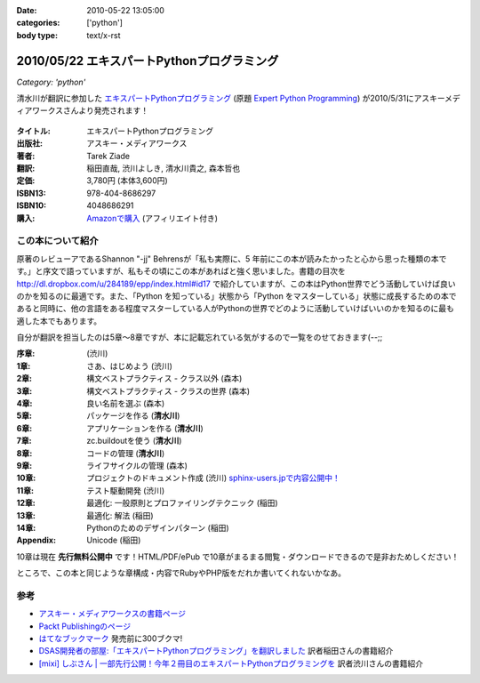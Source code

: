 :date: 2010-05-22 13:05:00
:categories: ['python']
:body type: text/x-rst

===========================================
2010/05/22 エキスパートPythonプログラミング
===========================================

*Category: 'python'*

清水川が翻訳に参加した `エキスパートPythonプログラミング`_ (原題 `Expert Python Programming`_) が2010/5/31にアスキーメディアワークスさんより発売されます！

.. _`エキスパートPythonプログラミング`: http://ascii.asciimw.jp/books/books/detail/978-4-04-868629-7.shtml
.. _`Expert Python Programming`: http://www.packtpub.com/expert-python-programming/book

.. figure:: expert_python_programming_ja.jpg

:タイトル: エキスパートPythonプログラミング
:出版社: アスキー・メディアワークス
:著者: Tarek Ziade
:翻訳: 稲田直哉, 渋川よしき, 清水川貴之, 森本哲也
:定価: 3,780円 (本体3,600円)
:ISBN13: 978-404-8686297
:ISBN10: 4048686291
:購入: `Amazonで購入`_ (アフィリエイト付き)

.. figure:: http://rcm-images.amazon.com/images/G/09/extranet/associates/buttons/remote-buy-jp1.gif
  :target: http://astore.amazon.co.jp/freiaweb-22/detail/4048686291
  :alt: Amazon.co.jpで買う

.. _`Amazonで購入`: http://astore.amazon.co.jp/freiaweb-22/detail/4048686291


この本について紹介
------------------

原著のレビューアであるShannon "-jj" Behrensが「私も実際に、5 年前にこの本が読みたかったと心から思った種類の本です。」と序文で語っていますが、私もその頃にこの本があればと強く思いました。書籍の目次を http://dl.dropbox.com/u/284189/epp/index.html#id17 で紹介していますが、この本はPython世界でどう活動していけば良いのかを知るのに最適です。また、「Python を知っている」状態から「Python をマスターしている」状態に成長するための本であると同時に、他の言語をある程度マスターしている人がPythonの世界でどのように活動していけばいいのかを知るのに最も適した本でもあります。

自分が翻訳を担当したのは5章～8章ですが、本に記載忘れている気がするので一覧をのせておきます(--;;

:序章: (渋川)
:1章: さあ、はじめよう (渋川)
:2章: 構文ベストプラクティス - クラス以外 (森本)
:3章: 構文ベストプラクティス - クラスの世界 (森本)
:4章: 良い名前を選ぶ (森本)
:5章: パッケージを作る (**清水川**)
:6章: アプリケーションを作る (**清水川**)
:7章: zc.buildoutを使う (**清水川**)
:8章: コードの管理 (**清水川**)
:9章: ライフサイクルの管理 (森本)
:10章: プロジェクトのドキュメント作成 (渋川) `sphinx-users.jpで内容公開中！`_
:11章: テスト駆動開発 (渋川)
:12章: 最適化: 一般原則とプロファイリングテクニック (稲田)
:13章: 最適化: 解法 (稲田)
:14章: Pythonのためのデザインパターン (稲田)
:Appendix: Unicode (稲田)

.. _`sphinx-users.jpで内容公開中！`: http://sphinx-users.jp/articles/index.html#id3

10章は現在 **先行無料公開中** です！HTML/PDF/ePub で10章がまるまる閲覧・ダウンロードできるので是非おためしください！

ところで、この本と同じような章構成・内容でRubyやPHP版をだれか書いてくれないかなあ。

参考
------

* `アスキー・メディアワークスの書籍ページ`_
* `Packt Publishingのページ`_
* `はてなブックマーク`_ 発売前に300ブクマ!
* `DSAS開発者の部屋:「エキスパートPythonプログラミング」を翻訳しました`_ 訳者稲田さんの書籍紹介
* `[mixi] しぶさん | 一部先行公開！今年２冊目のエキスパートPythonプログラミングを`_ 訳者渋川さんの書籍紹介

.. _`[mixi] しぶさん | 一部先行公開！今年２冊目のエキスパートPythonプログラミングを`: http://mixi.jp/view_diary.pl?id=1493809074&owner_id=176757
.. _`DSAS開発者の部屋:「エキスパートPythonプログラミング」を翻訳しました`: http://dsas.blog.klab.org/archives/51739566.html

.. _`アスキー・メディアワークスの書籍ページ`: http://ascii.asciimw.jp/books/books/detail/978-4-04-868629-7.shtml
.. _`Packt Publishingのページ`: https://www.packtpub.com/expert-python-programming/book
.. _`はてなブックマーク`: http://b.hatena.ne.jp/entry/dl.dropbox.com/u/284189/epp/index.html


.. :extend type: text/x-rst
.. :extend:

